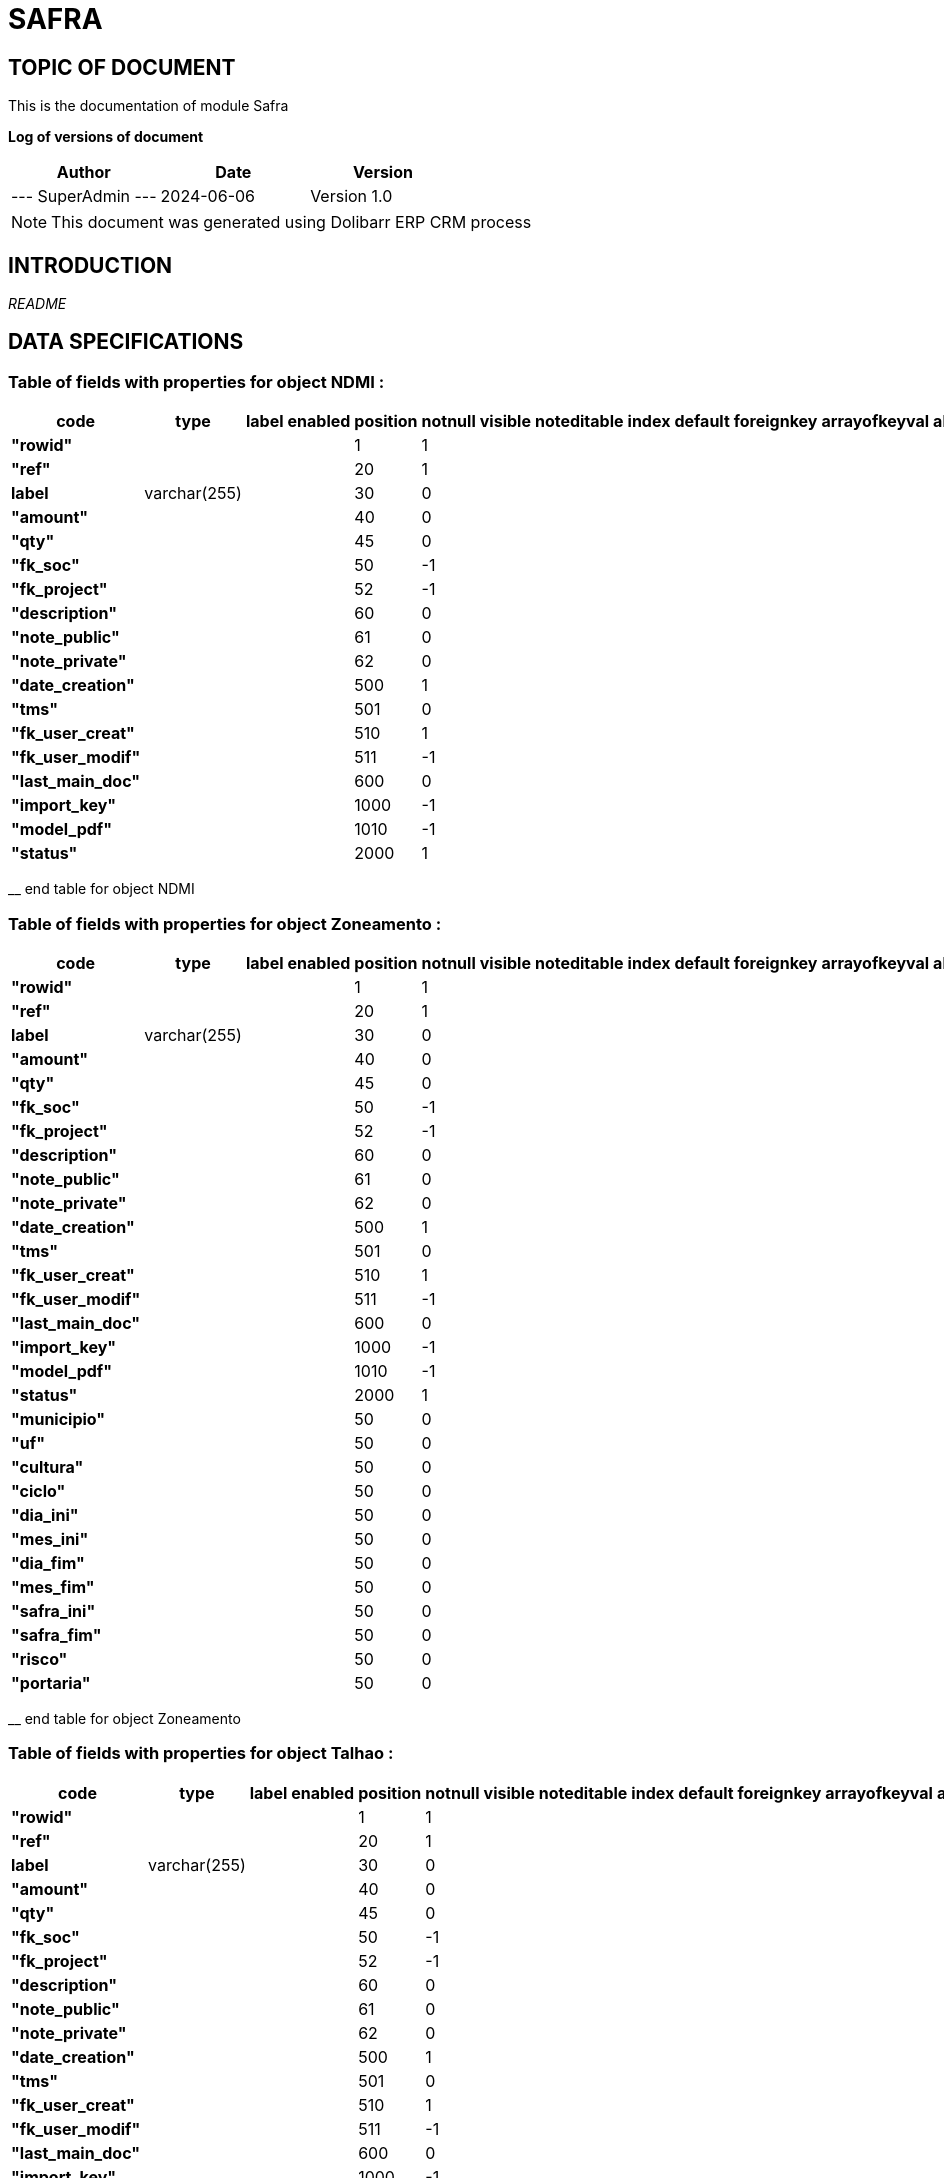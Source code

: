= SAFRA =
:subtitle: SAFRA DOCUMENTATION
:source-highlighter: rouge
:companyname: Farmevo
:corpname: Farmevo
:orgname: Farmevo
:creator: SuperAdmin
:title: Documentation of module Safra
:subject: This document is the document of module Safra.
:keywords: Safra
// Date du document :
:docdate: 2024-06-06
:toc: manual
:toc-placement: preamble


== TOPIC OF DOCUMENT

This is the documentation of module Safra


*Log of versions of document*

[options="header",format="csv"]
|=== 
Author, Date, Version
--- SuperAdmin   ---, 2024-06-06, Version 1.0
|===


[NOTE]
==============
This document was generated using Dolibarr ERP CRM process
==============


:toc: manual
:toc-placement: preamble



== INTRODUCTION

//include::README.md[]
__README__

== DATA SPECIFICATIONS
=== Table of fields with properties for object *NDMI* : 
[options='header',grid=rows,frame=topbot,width=100%,caption=Organisation]
|===
|code|type|label|enabled|position|notnull|visible|noteditable|index|default|foreignkey|arrayofkeyval|alwayseditable|validate|searchall|comment|isameasure|css|cssview|csslist|help|showoncombobox|picto
|*"rowid"*||||1|1|||||||||||||||||
|*"ref"*||||20|1|||||||||||||||||
|*label*|varchar(255)|||30|0|||||||||||||||||
|*"amount"*||||40|0|||||||||||||||||
|*"qty"*||||45|0|||||||||||||||||
|*"fk_soc"*||||50|-1|||||||||||||||||
|*"fk_project"*||||52|-1|||||||||||||||||
|*"description"*||||60|0|||||||||||||||||
|*"note_public"*||||61|0|||||||||||||||||
|*"note_private"*||||62|0|||||||||||||||||
|*"date_creation"*||||500|1|||||||||||||||||
|*"tms"*||||501|0|||||||||||||||||
|*"fk_user_creat"*||||510|1|||||||||||||||||
|*"fk_user_modif"*||||511|-1|||||||||||||||||
|*"last_main_doc"*||||600|0|||||||||||||||||
|*"import_key"*||||1000|-1|||||||||||||||||
|*"model_pdf"*||||1010|-1|||||||||||||||||
|*"status"*||||2000|1|||||||||||||||||
|===
__ end table for object NDMI

=== Table of fields with properties for object *Zoneamento* : 
[options='header',grid=rows,frame=topbot,width=100%,caption=Organisation]
|===
|code|type|label|enabled|position|notnull|visible|noteditable|index|default|foreignkey|arrayofkeyval|alwayseditable|validate|searchall|comment|isameasure|css|cssview|csslist|help|showoncombobox|picto
|*"rowid"*||||1|1|||||||||||||||||
|*"ref"*||||20|1|||||||||||||||||
|*label*|varchar(255)|||30|0|||||||||||||||||
|*"amount"*||||40|0|||||||||||||||||
|*"qty"*||||45|0|||||||||||||||||
|*"fk_soc"*||||50|-1|||||||||||||||||
|*"fk_project"*||||52|-1|||||||||||||||||
|*"description"*||||60|0|||||||||||||||||
|*"note_public"*||||61|0|||||||||||||||||
|*"note_private"*||||62|0|||||||||||||||||
|*"date_creation"*||||500|1|||||||||||||||||
|*"tms"*||||501|0|||||||||||||||||
|*"fk_user_creat"*||||510|1|||||||||||||||||
|*"fk_user_modif"*||||511|-1|||||||||||||||||
|*"last_main_doc"*||||600|0|||||||||||||||||
|*"import_key"*||||1000|-1|||||||||||||||||
|*"model_pdf"*||||1010|-1|||||||||||||||||
|*"status"*||||2000|1|||||||||||||||||
|*"municipio"*||||50|0|||||||||||||||||
|*"uf"*||||50|0|||||||||||||||||
|*"cultura"*||||50|0|||||||||||||||||
|*"ciclo"*||||50|0|||||||||||||||||
|*"dia_ini"*||||50|0|||||||||||||||||
|*"mes_ini"*||||50|0|||||||||||||||||
|*"dia_fim"*||||50|0|||||||||||||||||
|*"mes_fim"*||||50|0|||||||||||||||||
|*"safra_ini"*||||50|0|||||||||||||||||
|*"safra_fim"*||||50|0|||||||||||||||||
|*"risco"*||||50|0|||||||||||||||||
|*"portaria"*||||50|0|||||||||||||||||
|===
__ end table for object Zoneamento

=== Table of fields with properties for object *Talhao* : 
[options='header',grid=rows,frame=topbot,width=100%,caption=Organisation]
|===
|code|type|label|enabled|position|notnull|visible|noteditable|index|default|foreignkey|arrayofkeyval|alwayseditable|validate|searchall|comment|isameasure|css|cssview|csslist|help|showoncombobox|picto
|*"rowid"*||||1|1|||||||||||||||||
|*"ref"*||||20|1|||||||||||||||||
|*label*|varchar(255)|||30|0|||||||||||||||||
|*"amount"*||||40|0|||||||||||||||||
|*"qty"*||||45|0|||||||||||||||||
|*"fk_soc"*||||50|-1|||||||||||||||||
|*"fk_project"*||||52|-1|||||||||||||||||
|*"description"*||||60|0|||||||||||||||||
|*"note_public"*||||61|0|||||||||||||||||
|*"note_private"*||||62|0|||||||||||||||||
|*"date_creation"*||||500|1|||||||||||||||||
|*"tms"*||||501|0|||||||||||||||||
|*"fk_user_creat"*||||510|1|||||||||||||||||
|*"fk_user_modif"*||||511|-1|||||||||||||||||
|*"last_main_doc"*||||600|0|||||||||||||||||
|*"import_key"*||||1000|-1|||||||||||||||||
|*"model_pdf"*||||1010|-1|||||||||||||||||
|*"status"*||||2000|1|||||||||||||||||
|*"poligon_points"*||||50|0|||||||||||||||||
|*"center"*||||50|0|||||||||||||||||
|*"area"*||||50|0|||||||||||||||||
|===
__ end table for object Talhao

=== Table of fields with properties for object *SWIR* : 
[options='header',grid=rows,frame=topbot,width=100%,caption=Organisation]
|===
|code|type|label|enabled|position|notnull|visible|noteditable|index|default|foreignkey|arrayofkeyval|alwayseditable|validate|searchall|comment|isameasure|css|cssview|csslist|help|showoncombobox|picto
|*"rowid"*||||1|1|||||||||||||||||
|*"ref"*||||20|1|||||||||||||||||
|*label*|varchar(255)|||30|0|||||||||||||||||
|*"amount"*||||40|0|||||||||||||||||
|*"qty"*||||45|0|||||||||||||||||
|*"fk_soc"*||||50|-1|||||||||||||||||
|*"fk_project"*||||52|-1|||||||||||||||||
|*"description"*||||60|0|||||||||||||||||
|*"note_public"*||||61|0|||||||||||||||||
|*"note_private"*||||62|0|||||||||||||||||
|*"date_creation"*||||500|1|||||||||||||||||
|*"tms"*||||501|0|||||||||||||||||
|*"fk_user_creat"*||||510|1|||||||||||||||||
|*"fk_user_modif"*||||511|-1|||||||||||||||||
|*"last_main_doc"*||||600|0|||||||||||||||||
|*"import_key"*||||1000|-1|||||||||||||||||
|*"model_pdf"*||||1010|-1|||||||||||||||||
|*"status"*||||2000|1|||||||||||||||||
|*"data"*||||50|1|||||||||||||||||
|*"talhao"*||||50|0|||||||||||||||||
|*"imagem"*||||50|1|||||||||||||||||
|===
__ end table for object SWIR

=== Table of fields with properties for object *RecomendacaoAdubo* : 
[options='header',grid=rows,frame=topbot,width=100%,caption=Organisation]
|===
|code|type|label|enabled|position|notnull|visible|noteditable|index|default|foreignkey|arrayofkeyval|alwayseditable|validate|searchall|comment|isameasure|css|cssview|csslist|help|showoncombobox|picto
|*"rowid"*||||1|1|||||||||||||||||
|*"ref"*||||20|1|||||||||||||||||
|*label*|varchar(255)|||30|0|||||||||||||||||
|*"amount"*||||40|0|||||||||||||||||
|*"qty"*||||45|0|||||||||||||||||
|*"fk_soc"*||||50|-1|||||||||||||||||
|*"fk_project"*||||52|-1|||||||||||||||||
|*"description"*||||60|0|||||||||||||||||
|*"note_public"*||||61|0|||||||||||||||||
|*"note_private"*||||62|0|||||||||||||||||
|*"date_creation"*||||500|1|||||||||||||||||
|*"tms"*||||501|0|||||||||||||||||
|*"fk_user_creat"*||||510|1|||||||||||||||||
|*"fk_user_modif"*||||511|-1|||||||||||||||||
|*"last_main_doc"*||||600|0|||||||||||||||||
|*"import_key"*||||1000|-1|||||||||||||||||
|*"model_pdf"*||||1010|-1|||||||||||||||||
|*"status"*||||2000|1|||||||||||||||||
|*"analise_solo"*||||50|1|||||||||||||||||
|*"recomendacao"*||||50|0|||||||||||||||||
|*"plano_cultivo"*||||50|1|||||||||||||||||
|===
__ end table for object RecomendacaoAdubo

=== Table of fields with properties for object *PlanoCultivo* : 
[options='header',grid=rows,frame=topbot,width=100%,caption=Organisation]
|===
|code|type|label|enabled|position|notnull|visible|noteditable|index|default|foreignkey|arrayofkeyval|alwayseditable|validate|searchall|comment|isameasure|css|cssview|csslist|help|showoncombobox|picto
|*"rowid"*||||1|1|||||||||||||||||
|*"ref"*||||20|1|||||||||||||||||
|*label*|varchar(255)|||30|0|||||||||||||||||
|*"amount"*||||40|0|||||||||||||||||
|*"qty"*||||45|0|||||||||||||||||
|*"fk_soc"*||||50|-1|||||||||||||||||
|*"fk_project"*||||52|-1|||||||||||||||||
|*"description"*||||60|0|||||||||||||||||
|*"note_public"*||||61|0|||||||||||||||||
|*"note_private"*||||62|0|||||||||||||||||
|*"date_creation"*||||500|1|||||||||||||||||
|*"tms"*||||501|0|||||||||||||||||
|*"fk_user_creat"*||||510|1|||||||||||||||||
|*"fk_user_modif"*||||511|-1|||||||||||||||||
|*"last_main_doc"*||||600|0|||||||||||||||||
|*"import_key"*||||1000|-1|||||||||||||||||
|*"model_pdf"*||||1010|-1|||||||||||||||||
|*"status"*||||2000|1|||||||||||||||||
|*"cultura"*||||50|1|||||||||||||||||
|*"cultivar"*||||50|1|||||||||||||||||
|===
__ end table for object PlanoCultivo

=== Table of fields with properties for object *NDWI* : 
[options='header',grid=rows,frame=topbot,width=100%,caption=Organisation]
|===
|code|type|label|enabled|position|notnull|visible|noteditable|index|default|foreignkey|arrayofkeyval|alwayseditable|validate|searchall|comment|isameasure|css|cssview|csslist|help|showoncombobox|picto
|*"rowid"*||||1|1|||||||||||||||||
|*"ref"*||||20|1|||||||||||||||||
|*label*|varchar(255)|||30|0|||||||||||||||||
|*"amount"*||||40|0|||||||||||||||||
|*"qty"*||||45|0|||||||||||||||||
|*"fk_soc"*||||50|-1|||||||||||||||||
|*"fk_project"*||||52|-1|||||||||||||||||
|*"description"*||||60|0|||||||||||||||||
|*"note_public"*||||61|0|||||||||||||||||
|*"note_private"*||||62|0|||||||||||||||||
|*"date_creation"*||||500|1|||||||||||||||||
|*"tms"*||||501|0|||||||||||||||||
|*"fk_user_creat"*||||510|1|||||||||||||||||
|*"fk_user_modif"*||||511|-1|||||||||||||||||
|*"last_main_doc"*||||600|0|||||||||||||||||
|*"import_key"*||||1000|-1|||||||||||||||||
|*"model_pdf"*||||1010|-1|||||||||||||||||
|*"status"*||||2000|1|||||||||||||||||
|*"data"*||||50|1|||||||||||||||||
|*"talhao"*||||50|0|||||||||||||||||
|*"imagem"*||||50|1|||||||||||||||||
|===
__ end table for object NDWI

=== Table of fields with properties for object *NDVI* : 
[options='header',grid=rows,frame=topbot,width=100%,caption=Organisation]
|===
|code|type|label|enabled|position|notnull|visible|noteditable|index|default|foreignkey|arrayofkeyval|alwayseditable|validate|searchall|comment|isameasure|css|cssview|csslist|help|showoncombobox|picto
|*"rowid"*||||1|1|||||||||||||||||
|*"ref"*||||20|1|||||||||||||||||
|*label*|varchar(255)|||30|0|||||||||||||||||
|*"amount"*||||40|0|||||||||||||||||
|*"qty"*||||45|0|||||||||||||||||
|*"fk_soc"*||||50|-1|||||||||||||||||
|*"fk_project"*||||52|-1|||||||||||||||||
|*"description"*||||60|0|||||||||||||||||
|*"note_public"*||||61|0|||||||||||||||||
|*"note_private"*||||62|0|||||||||||||||||
|*"date_creation"*||||500|1|||||||||||||||||
|*"tms"*||||501|0|||||||||||||||||
|*"fk_user_creat"*||||510|1|||||||||||||||||
|*"fk_user_modif"*||||511|-1|||||||||||||||||
|*"last_main_doc"*||||600|0|||||||||||||||||
|*"import_key"*||||1000|-1|||||||||||||||||
|*"model_pdf"*||||1010|-1|||||||||||||||||
|*"status"*||||2000|1|||||||||||||||||
|*"data"*||||50|1|||||||||||||||||
|*"talhao"*||||50|0|||||||||||||||||
|*"imagem"*||||50|1|||||||||||||||||
|===
__ end table for object NDVI

=== Table of fields with properties for object *Municipio* : 
[options='header',grid=rows,frame=topbot,width=100%,caption=Organisation]
|===
|code|type|label|enabled|position|notnull|visible|noteditable|index|default|foreignkey|arrayofkeyval|alwayseditable|validate|searchall|comment|isameasure|css|cssview|csslist|help|showoncombobox|picto
|*"rowid"*||||1|1|||||||||||||||||
|*"ref"*||||20|1|||||||||||||||||
|*label*|varchar(255)|||30|0|||||||||||||||||
|*"amount"*||||40|0|||||||||||||||||
|*"qty"*||||45|0|||||||||||||||||
|*"fk_soc"*||||50|-1|||||||||||||||||
|*"fk_project"*||||52|-1|||||||||||||||||
|*"description"*||||60|0|||||||||||||||||
|*"note_public"*||||61|0|||||||||||||||||
|*"note_private"*||||62|0|||||||||||||||||
|*"date_creation"*||||500|1|||||||||||||||||
|*"tms"*||||501|0|||||||||||||||||
|*"fk_user_creat"*||||510|1|||||||||||||||||
|*"fk_user_modif"*||||511|-1|||||||||||||||||
|*"last_main_doc"*||||600|0|||||||||||||||||
|*"import_key"*||||1000|-1|||||||||||||||||
|*"model_pdf"*||||1010|-1|||||||||||||||||
|*"status"*||||2000|1|||||||||||||||||
|*"cod_ibge"*||||50|1|||||||||||||||||
|===
__ end table for object Municipio

=== Table of fields with properties for object *JanelaPlantio* : 
[options='header',grid=rows,frame=topbot,width=100%,caption=Organisation]
|===
|code|type|label|enabled|position|notnull|visible|noteditable|index|default|foreignkey|arrayofkeyval|alwayseditable|validate|searchall|comment|isameasure|css|cssview|csslist|help|showoncombobox|picto
|*"rowid"*||||1|1|||||||||||||||||
|*"ref"*||||20|1|||||||||||||||||
|*label*|varchar(255)|||30|0|||||||||||||||||
|*"amount"*||||40|0|||||||||||||||||
|*"qty"*||||45|0|||||||||||||||||
|*"fk_soc"*||||50|-1|||||||||||||||||
|*"fk_project"*||||52|-1|||||||||||||||||
|*"description"*||||60|0|||||||||||||||||
|*"note_public"*||||61|0|||||||||||||||||
|*"note_private"*||||62|0|||||||||||||||||
|*"date_creation"*||||500|1|||||||||||||||||
|*"tms"*||||501|0|||||||||||||||||
|*"fk_user_creat"*||||510|1|||||||||||||||||
|*"fk_user_modif"*||||511|-1|||||||||||||||||
|*"last_main_doc"*||||600|0|||||||||||||||||
|*"import_key"*||||1000|-1|||||||||||||||||
|*"model_pdf"*||||1010|-1|||||||||||||||||
|*"status"*||||2000|1|||||||||||||||||
|===
__ end table for object JanelaPlantio

=== Table of fields with properties for object *ExpectativaProdutividade* : 
[options='header',grid=rows,frame=topbot,width=100%,caption=Organisation]
|===
|code|type|label|enabled|position|notnull|visible|noteditable|index|default|foreignkey|arrayofkeyval|alwayseditable|validate|searchall|comment|isameasure|css|cssview|csslist|help|showoncombobox|picto
|*"rowid"*||||1|1|||||||||||||||||
|*"ref"*||||20|1|||||||||||||||||
|*label*|varchar(255)|||30|0|||||||||||||||||
|*"amount"*||||40|0|||||||||||||||||
|*"qty"*||||45|0|||||||||||||||||
|*"fk_soc"*||||50|-1|||||||||||||||||
|*"fk_project"*||||52|-1|||||||||||||||||
|*"description"*||||60|0|||||||||||||||||
|*"note_public"*||||61|0|||||||||||||||||
|*"note_private"*||||62|0|||||||||||||||||
|*"date_creation"*||||500|1|||||||||||||||||
|*"tms"*||||501|0|||||||||||||||||
|*"fk_user_creat"*||||510|1|||||||||||||||||
|*"fk_user_modif"*||||511|-1|||||||||||||||||
|*"last_main_doc"*||||600|0|||||||||||||||||
|*"import_key"*||||1000|-1|||||||||||||||||
|*"model_pdf"*||||1010|-1|||||||||||||||||
|*"status"*||||2000|1|||||||||||||||||
|===
__ end table for object ExpectativaProdutividade

=== Table of fields with properties for object *EVI* : 
[options='header',grid=rows,frame=topbot,width=100%,caption=Organisation]
|===
|code|type|label|enabled|position|notnull|visible|noteditable|index|default|foreignkey|arrayofkeyval|alwayseditable|validate|searchall|comment|isameasure|css|cssview|csslist|help|showoncombobox|picto
|*"rowid"*||||1|1|||||||||||||||||
|*"ref"*||||20|1|||||||||||||||||
|*label*|varchar(255)|||30|0|||||||||||||||||
|*"amount"*||||40|0|||||||||||||||||
|*"qty"*||||45|0|||||||||||||||||
|*"fk_soc"*||||50|-1|||||||||||||||||
|*"fk_project"*||||52|-1|||||||||||||||||
|*"description"*||||60|0|||||||||||||||||
|*"note_public"*||||61|0|||||||||||||||||
|*"note_private"*||||62|0|||||||||||||||||
|*"date_creation"*||||500|1|||||||||||||||||
|*"tms"*||||501|0|||||||||||||||||
|*"fk_user_creat"*||||510|1|||||||||||||||||
|*"fk_user_modif"*||||511|-1|||||||||||||||||
|*"last_main_doc"*||||600|0|||||||||||||||||
|*"import_key"*||||1000|-1|||||||||||||||||
|*"model_pdf"*||||1010|-1|||||||||||||||||
|*"status"*||||2000|1|||||||||||||||||
|*"data"*||||50|1|||||||||||||||||
|*"talhao"*||||50|0|||||||||||||||||
|*"imagem"*||||50|1|||||||||||||||||
|===
__ end table for object EVI

=== Table of fields with properties for object *Evento* : 
[options='header',grid=rows,frame=topbot,width=100%,caption=Organisation]
|===
|code|type|label|enabled|position|notnull|visible|noteditable|index|default|foreignkey|arrayofkeyval|alwayseditable|validate|searchall|comment|isameasure|css|cssview|csslist|help|showoncombobox|picto
|*"rowid"*||||1|1|||||||||||||||||
|*"ref"*||||20|1|||||||||||||||||
|*label*|varchar(255)|||30|0|||||||||||||||||
|*"amount"*||||40|0|||||||||||||||||
|*"qty"*||||45|0|||||||||||||||||
|*"fk_soc"*||||50|-1|||||||||||||||||
|*"fk_project"*||||52|-1|||||||||||||||||
|*"description"*||||60|0|||||||||||||||||
|*"note_public"*||||61|0|||||||||||||||||
|*"note_private"*||||62|0|||||||||||||||||
|*"date_creation"*||||500|1|||||||||||||||||
|*"tms"*||||501|0|||||||||||||||||
|*"fk_user_creat"*||||510|1|||||||||||||||||
|*"fk_user_modif"*||||511|-1|||||||||||||||||
|*"last_main_doc"*||||600|0|||||||||||||||||
|*"import_key"*||||1000|-1|||||||||||||||||
|*"model_pdf"*||||1010|-1|||||||||||||||||
|*"status"*||||2000|1|||||||||||||||||
|===
__ end table for object Evento

=== Table of fields with properties for object *Cultura* : 
[options='header',grid=rows,frame=topbot,width=100%,caption=Organisation]
|===
|code|type|label|enabled|position|notnull|visible|noteditable|index|default|foreignkey|arrayofkeyval|alwayseditable|validate|searchall|comment|isameasure|css|cssview|csslist|help|showoncombobox|picto
|*"rowid"*||||1|1|||||||||||||||||
|*"ref"*||||20|1|||||||||||||||||
|*label*|varchar(255)|||30|0|||||||||||||||||
|*"qty"*||||45|0|||||||||||||||||
|*"fk_soc"*||||50|-1|||||||||||||||||
|*"description"*||||60|0|||||||||||||||||
|*"note_public"*||||61|0|||||||||||||||||
|*"note_private"*||||62|0|||||||||||||||||
|*"date_creation"*||||500|1|||||||||||||||||
|*"tms"*||||501|0|||||||||||||||||
|*"fk_user_creat"*||||510|1|||||||||||||||||
|*"fk_user_modif"*||||511|-1|||||||||||||||||
|*"last_main_doc"*||||600|0|||||||||||||||||
|*"import_key"*||||1000|-1|||||||||||||||||
|*"model_pdf"*||||1010|-1|||||||||||||||||
|*"status"*||||2000|1|||||||||||||||||
|*"embrapa_id"*||||50|0|||||||||||||||||
|*"necessidade_n"*||||50|1|||||||||||||||||
|*"necessidade_p"*||||50|1|||||||||||||||||
|*"necessidade_k"*||||50|1|||||||||||||||||
|*"saturacao_bases_ideal"*||||50|1|||||||||||||||||
|===
__ end table for object Cultura

=== Table of fields with properties for object *Cultivar* : 
[options='header',grid=rows,frame=topbot,width=100%,caption=Organisation]
|===
|code|type|label|enabled|position|notnull|visible|noteditable|index|default|foreignkey|arrayofkeyval|alwayseditable|validate|searchall|comment|isameasure|css|cssview|csslist|help|showoncombobox|picto
|*"rowid"*||||1|1|||||||||||||||||
|*"ref"*||||20|1|||||||||||||||||
|*label*|varchar(255)|||30|0|||||||||||||||||
|*"amount"*||||40|0|||||||||||||||||
|*"qty"*||||45|0|||||||||||||||||
|*"fk_soc"*||||50|-1|||||||||||||||||
|*"fk_project"*||||52|-1|||||||||||||||||
|*"description"*||||60|0|||||||||||||||||
|*"note_public"*||||61|0|||||||||||||||||
|*"note_private"*||||62|0|||||||||||||||||
|*"date_creation"*||||500|1|||||||||||||||||
|*"tms"*||||501|0|||||||||||||||||
|*"fk_user_creat"*||||510|1|||||||||||||||||
|*"fk_user_modif"*||||511|-1|||||||||||||||||
|*"last_main_doc"*||||600|0|||||||||||||||||
|*"import_key"*||||1000|-1|||||||||||||||||
|*"model_pdf"*||||1010|-1|||||||||||||||||
|*"status"*||||2000|1|||||||||||||||||
|*"cultura"*||||50|1|||||||||||||||||
|*"obtentor_mantenedor"*||||50|0|||||||||||||||||
|*"rnc"*||||50|0|||||||||||||||||
|*"embrapa_id"*||||50|0|||||||||||||||||
|*"safra"*||||50|0|||||||||||||||||
|*"potencial_produtivo"*||||50|0|||||||||||||||||
|*"uf"*||||50|0|||||||||||||||||
|*"grupo"*||||50|0|||||||||||||||||
|*"floracao"*||||50|0|||||||||||||||||
|*"maturacao_fisiologica"*||||50|0|||||||||||||||||
|*"enchimento_graos"*||||50|0|||||||||||||||||
|*"sistema_cultivo"*||||50|0|||||||||||||||||
|*"genetica"*||||50|0|||||||||||||||||
|*"regiao"*||||50|0|||||||||||||||||
|*"grupo_bioclimatico"*||||50|0|||||||||||||||||
|*"observacao"*||||50|0|||||||||||||||||
|*"data_atualizacao"*||||50|0|||||||||||||||||
|===
__ end table for object Cultivar

=== Table of fields with properties for object *Colheita* : 
[options='header',grid=rows,frame=topbot,width=100%,caption=Organisation]
|===
|code|type|label|enabled|position|notnull|visible|noteditable|index|default|foreignkey|arrayofkeyval|alwayseditable|validate|searchall|comment|isameasure|css|cssview|csslist|help|showoncombobox|picto
|*"rowid"*||||1|1|||||||||||||||||
|*"ref"*||||20|1|||||||||||||||||
|*label*|varchar(255)|||30|0|||||||||||||||||
|*"amount"*||||40|0|||||||||||||||||
|*"qty"*||||45|0|||||||||||||||||
|*"fk_soc"*||||50|-1|||||||||||||||||
|*"fk_project"*||||52|-1|||||||||||||||||
|*"description"*||||60|0|||||||||||||||||
|*"note_public"*||||61|0|||||||||||||||||
|*"note_private"*||||62|0|||||||||||||||||
|*"date_creation"*||||500|1|||||||||||||||||
|*"tms"*||||501|0|||||||||||||||||
|*"fk_user_creat"*||||510|1|||||||||||||||||
|*"fk_user_modif"*||||511|-1|||||||||||||||||
|*"last_main_doc"*||||600|0|||||||||||||||||
|*"import_key"*||||1000|-1|||||||||||||||||
|*"model_pdf"*||||1010|-1|||||||||||||||||
|*"status"*||||2000|1|||||||||||||||||
|===
__ end table for object Colheita

=== Table of fields with properties for object *Aplicacao* : 
[options='header',grid=rows,frame=topbot,width=100%,caption=Organisation]
|===
|code|type|label|enabled|position|notnull|visible|noteditable|index|default|foreignkey|arrayofkeyval|alwayseditable|validate|searchall|comment|isameasure|css|cssview|csslist|help|showoncombobox|picto
|*"rowid"*||||1|1|||||||||||||||||
|*"ref"*||||20|1|||||||||||||||||
|*label*|varchar(255)|||30|0|||||||||||||||||
|*"amount"*||||40|0|||||||||||||||||
|*"qty"*||||45|0|||||||||||||||||
|*"fk_soc"*||||50|-1|||||||||||||||||
|*"fk_project"*||||52|-1|||||||||||||||||
|*"description"*||||60|0|||||||||||||||||
|*"note_public"*||||61|0|||||||||||||||||
|*"note_private"*||||62|0|||||||||||||||||
|*"date_creation"*||||500|1|||||||||||||||||
|*"tms"*||||501|0|||||||||||||||||
|*"fk_user_creat"*||||510|1|||||||||||||||||
|*"fk_user_modif"*||||511|-1|||||||||||||||||
|*"last_main_doc"*||||600|0|||||||||||||||||
|*"import_key"*||||1000|-1|||||||||||||||||
|*"model_pdf"*||||1010|-1|||||||||||||||||
|*"status"*||||2000|1|||||||||||||||||
|===
__ end table for object Aplicacao

=== Table of fields with properties for object *AnaliseSolo* : 
[options='header',grid=rows,frame=topbot,width=100%,caption=Organisation]
|===
|code|type|label|enabled|position|notnull|visible|noteditable|index|default|foreignkey|arrayofkeyval|alwayseditable|validate|searchall|comment|isameasure|css|cssview|csslist|help|showoncombobox|picto
|*"rowid"*||||1|1|||||||||||||||||
|*"ref"*||||20|1|||||||||||||||||
|*label*|varchar(255)|||30|0|||||||||||||||||
|*"amount"*||||40|0|||||||||||||||||
|*"qty"*||||45|0|||||||||||||||||
|*"fk_soc"*||||50|-1|||||||||||||||||
|*"fk_project"*||||52|-1|||||||||||||||||
|*"description"*||||60|0|||||||||||||||||
|*"note_public"*||||61|0|||||||||||||||||
|*"note_private"*||||62|0|||||||||||||||||
|*"date_creation"*||||500|1|||||||||||||||||
|*"tms"*||||501|0|||||||||||||||||
|*"fk_user_creat"*||||510|1|||||||||||||||||
|*"fk_user_modif"*||||511|-1|||||||||||||||||
|*"last_main_doc"*||||600|0|||||||||||||||||
|*"import_key"*||||1000|-1|||||||||||||||||
|*"model_pdf"*||||1010|-1|||||||||||||||||
|*"status"*||||2000|1|||||||||||||||||
|*"data_coleta"*||||50|1|||||||||||||||||
|*"localizacao"*||||50|1|||||||||||||||||
|*"profundidade_amostra"*||||50|0|||||||||||||||||
|*"ph"*||||50|1|||||||||||||||||
|*"materia_organica"*||||50|1|||||||||||||||||
|*"n_total"*||||50|1|||||||||||||||||
|*"fosforo"*||||50|1|||||||||||||||||
|*"potassio"*||||50|1|||||||||||||||||
|*"calcio"*||||50|1|||||||||||||||||
|*"magnesio"*||||50|1|||||||||||||||||
|*"enxofre"*||||50|0|||||||||||||||||
|*"textura"*||||50|0|||||||||||||||||
|*"densidade"*||||50|0|||||||||||||||||
|*"ctc"*||||50|1|||||||||||||||||
|*"saturacao_bases"*||||50|1|||||||||||||||||
|*"aluminio"*||||50|0|||||||||||||||||
|*"hidrogenio"*||||50|0|||||||||||||||||
|*"zinco"*||||50|0|||||||||||||||||
|*"cobre"*||||50|0|||||||||||||||||
|*"manganes"*||||50|0|||||||||||||||||
|*"ferro"*||||50|0|||||||||||||||||
|*"boro"*||||50|0|||||||||||||||||
|===
__ end table for object AnaliseSolo


__DATA_SPECIFICATION__


== MATRIX OF PERMISSIONS

[options='header',grid=rows,width=60%,caption=Organisation]
|===
|Objects|Permission
|*cultivar*|Read Cultivar object of Safra , Create/Update Cultivar object of Safra , Delete Cultivar object of Safra , 
|*cultura*|Read Cultura object of Safra , Create/Update Cultura object of Safra , Delete Cultura object of Safra , 
|*talhao*|Read Talhao object of Safra , Create/Update Talhao object of Safra , Delete Talhao object of Safra , 
|*analisesolo*|Read AnaliseSolo object of Safra , Create/Update AnaliseSolo object of Safra , Delete AnaliseSolo object of Safra , 
|*colheita*|Read Colheita object of Safra , Create/Update Colheita object of Safra , Delete Colheita object of Safra , 
|*evento*|Read Evento object of Safra , Create/Update Evento object of Safra , Delete Evento object of Safra , 
|*recomendacaoadubo*|Read RecomendacaoAdubo object of Safra , Create/Update RecomendacaoAdubo object of Safra , Delete RecomendacaoAdubo object of Safra , 
|*aplicacao*|Read Aplicacao object of Safra , Create/Update Aplicacao object of Safra , Delete Aplicacao object of Safra , 
|*municipio*|Read Municipio object of Safra , Create/Update Municipio object of Safra , Delete Municipio object of Safra , 

|===



== OTHER

__API_DOC__


== CHANGELOG


# CHANGELOG SAFRA FOR [DOLIBARR ERP CRM](https://www.dolibarr.org)
 1.0
Initial version

